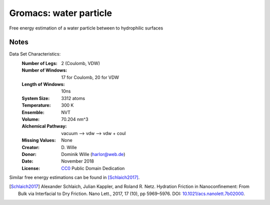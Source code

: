 Gromacs: water particle
=========================

Free energy estimation of a water particle between to hydrophilic surfaces

Notes
-----
Data Set Characteristics:
    :Number of Legs: 2 (Coulomb, VDW)
    :Number of Windows: 17 for Coulomb, 20 for VDW
    :Length of Windows: 10ns
    :System Size: 3312 atoms
    :Temperature: 300 K
    :Ensemble: NVT
    :Volume: 70.204 nm^3
    :Alchemical Pathway: vacuum --> vdw --> vdw + coul
    :Missing Values: None
    :Creator: \D. Wille
    :Donor: Dominik Wille (harlor@web.de)
    :Date: November 2018
    :License: `CC0
	      <https://creativecommons.org/publicdomain/zero/1.0/>`_
	      Public Domain Dedication       

Similar free energy estimations can be found in [Schlaich2017]_.

.. [Schlaich2017] Alexander Schlaich, Julian Kappler, and Roland R. Netz. Hydration Friction in Nanoconfinement: From Bulk via Interfacial to Dry Friction. Nano Lett., 2017, 17 (10), pp 5969–5976. DOI: `10.1021/acs.nanolett.7b02000 <https://doi.org/10.1021/acs.nanolett.7b02000>`_.
